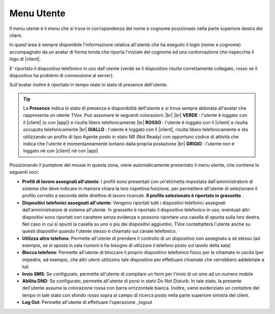 .. _menuutente:

===========
Menu Utente
===========

Il menu utente è il menu che si trova in corrispondenza del nome e cognome posizionato nella parte superiore destra del client.

.. image:: /images/CLIENT/menu_utente.PNG


In quest'area è sempre disponibile l'informazione relativa all'utente che ha eseguito il login (nome e cognome) accompagnato da un avatar di forma tonda che riporta l'iniziale del cognome ed una contornazione che rispecchia il logo di |client|. 

E\' riportato il dispositivo telefonico in uso dall'utente (verde se il dispositivo risulta correttamente collegato, rosso se il dispositivo ha problemi di connessione al server).

Sull'avatar inoltre è riportato in tempo reale lo stato di presence dell'utente.

.. tip:: La **Presence** indica lo stato di presenza e disponibilità dell'utente e si trova sempre abbinata all'avatar che rappresenta un utente TVox. Può assumere le seguenti colorazioni:  |br| |br| **VERDE** : l'utente è loggato con il |client| (o con |app|) e risulta libero telefonicamente |br| **ROSSO** : l'utente è loggato con il |client| e risulta occupato telefonicamente |br| **GIALLO** : l'utente è loggato con il |client|, risulta libero telefonicamente e sta utilizzando un profilo di tipo Agente posto in stato NR (Not Ready) con opportuno codice di attività che indica che l'utente è momentaneamente lontano dalla propria postazione |br| **GRIGIO** : l'utente non è loggato nè con |client| nè con |app|


Posizionando il puntatore del mouse in questa zona, viene automaticamente presentato il menu utente, che contiene le seguenti voci:

* **Profili di lavoro assegnati all'utente**: I profili sono presentati con un'etichetta impostata dall'amministratore di sistema che deve indicare in maniera chiara la loro rispettiva funzione, per permettere all'utente di selezionare il profilo corretto a seconda delle direttive di lavoro ricevute.  **Il profilo selezionato è riportato in grassetto** .
* **Dispositivi telefonici assegnati all'utente**: Vengono riportati tutti i dispositivi telefonici assegnati dall'amministratore di sistema all'utente. In grassetto è riportato il dispositivo telefonico in uso, eventuali altri dispositivi sono riportati con carattere senza evidenza e possono riportare una casella di spunta sulla loro destra. Nel caso in cui si spunti la casella su uno o più dei dispositivi aggiuntivi, TVox contattatterà l'utente anche su questi dispositivi quando l'utente stesso è chiamato sul canale telefonico.
* **Utilizza altro telefono**: Permette all'utente di prendere il controllo di un dispositivo non assegnato a sè stesso (ad esempio, se si sposta in sala riunioni e ha bisogno di utlizzare il telefono posto sul tavolo della sala)
* **Blocca telefono**: Permette all'utente di bloccare il proprio dispositivo telefonico fisico per le chiamate in uscita (per impedire, ad esempio, che altri utenti utilizzino tale dispositivo per effettuare chiamate che verrebbero addebitate a lui)
* **Invio SMS**: Se configurato, permette all'utente di compilare un form per l'invio di un sms ad un numero mobile
* **Abilita DND**: Se configurato, permette all'utente di porsi in stato Do Not Disturb. In tale stato, la presente dell'utente assume la colorazione rossa con barra orrizzontale bianca. Inoltre, viene evidenziato un contatore del tempo in tale stato con sfondo rosso sopra al campo di ricerca posto nella parte superiore sinistra del client.
* **Log Out**: Permette all'utente di effettuare l'operazione _logout